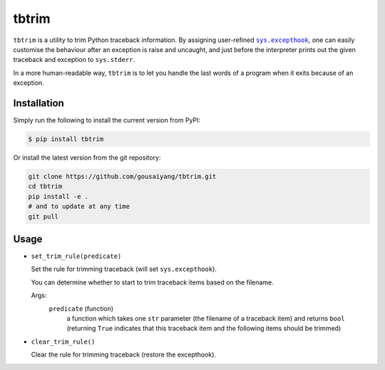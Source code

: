 ======
tbtrim
======

``tbtrim`` is a utility to trim Python traceback information.
By assigning user-refined |sys_excepthook|_, one can easily
customise the behaviour after an exception is raise and uncaught,
and just before the interpreter prints out the given traceback
and exception to ``sys.stderr``.

In a more human-readable way, ``tbtrim`` is to let you handle
the last words of a program when it exits because of an exception.

.. |sys_excepthook| replace:: ``sys.excepthook``
.. _sys_excepthook: https://docs.python.org/library/sys.html#sys.excepthook

Installation
------------

Simply run the following to install the current version from PyPI:

.. code:: shell

  $ pip install tbtrim

Or install the latest version from the git repository:

.. code:: shell

  git clone https://github.com/gousaiyang/tbtrim.git
  cd tbtrim
  pip install -e .
  # and to update at any time
  git pull

Usage
-----

- ``set_trim_rule(predicate)``

  Set the rule for trimming traceback (will set ``sys.excepthook``).

  You can determine whether to start to trim traceback items based
  on the filename.

  Args:
    ``predicate`` (function)
      a function which takes one ``str`` parameter (the filename of
      a traceback item) and returns ``bool`` (returning ``True``
      indicates that this traceback item and the following items
      should be trimmed)

- ``clear_trim_rule()``

  Clear the rule for trimming traceback (restore the excepthook).
